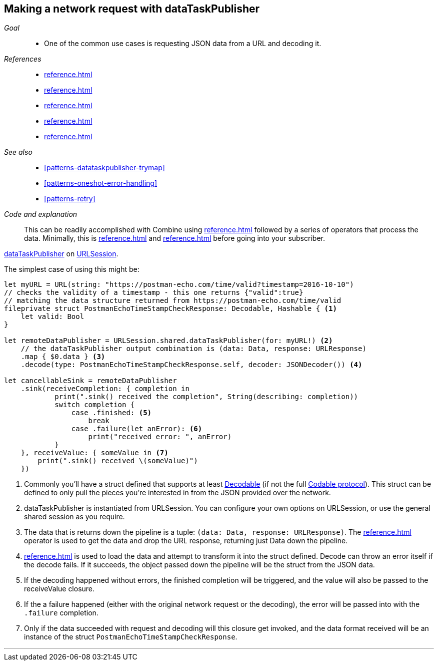 [#patterns-datataskpublisher-decode]
== Making a network request with dataTaskPublisher

__Goal__::

* One of the common use cases is requesting JSON data from a URL and decoding it.

__References__::

* <<reference.adoc#reference-datataskpublisher>>
* <<reference.adoc#reference-map>>
* <<reference.adoc#reference-decode>>
* <<reference.adoc#reference-sink>>
* <<reference.adoc#reference-subscribe>>

__See also__::

* <<#patterns-datataskpublisher-trymap>>
* <<#patterns-oneshot-error-handling>>
* <<#patterns-retry>>

__Code and explanation__::

This can be readily accomplished with Combine using
<<reference.adoc#reference-datataskpublisher>> followed by a series of operators that process the
data.
Minimally, this is <<reference.adoc#reference-map>> and <<reference.adoc#reference-decode>> before going into your subscriber.

https://developer.apple.com/documentation/foundation/urlsession/3329708-datataskpublisher[dataTaskPublisher] on https://developer.apple.com/documentation/foundation/urlsession[URLSession].

The simplest case of using this might be:

[source, swift]
----
let myURL = URL(string: "https://postman-echo.com/time/valid?timestamp=2016-10-10")
// checks the validity of a timestamp - this one returns {"valid":true}
// matching the data structure returned from https://postman-echo.com/time/valid
fileprivate struct PostmanEchoTimeStampCheckResponse: Decodable, Hashable { <1>
    let valid: Bool
}

let remoteDataPublisher = URLSession.shared.dataTaskPublisher(for: myURL!) <2>
    // the dataTaskPublisher output combination is (data: Data, response: URLResponse)
    .map { $0.data } <3>
    .decode(type: PostmanEchoTimeStampCheckResponse.self, decoder: JSONDecoder()) <4>

let cancellableSink = remoteDataPublisher
    .sink(receiveCompletion: { completion in
            print(".sink() received the completion", String(describing: completion))
            switch completion {
                case .finished: <5>
                    break
                case .failure(let anError): <6>
                    print("received error: ", anError)
            }
    }, receiveValue: { someValue in <7>
        print(".sink() received \(someValue)")
    })
----

<1> Commonly you'll have a struct defined that supports at least https://developer.apple.com/documentation/swift/decodable[Decodable] (if not the full https://developer.apple.com/documentation/swift/codable[Codable protocol]). This struct can be defined to only pull the pieces you're interested in from the JSON provided over the network.
<2> dataTaskPublisher is instantiated from URLSession. You can configure your own options on URLSession, or use the general shared session as you require.
<3> The data that is returns down the pipeline is a tuple: `(data: Data, response: URLResponse)`. The <<reference.adoc#reference-map>> operator is used to get the data and drop the URL response, returning just Data down the pipeline.
<4> <<reference.adoc#reference-decode>> is used to load the data and attempt to transform it into the struct defined. Decode can throw an error itself if the decode fails. If it succeeds, the object passed down the pipeline will be the struct from the JSON data.
<5> If the decoding happened without errors, the finished completion will be triggered, and the value will also be passed to the receiveValue closure.
<6> If the a failure happened (either with the original network request or the decoding), the error will be passed into with the `.failure` completion.
<7> Only if the data succeeded with request and decoding will this closure get invoked, and the data format received will be an instance of the struct `PostmanEchoTimeStampCheckResponse`.


// force a page break - in HTML rendering is just a <HR>
<<<
'''
